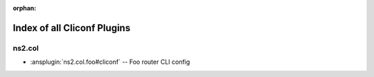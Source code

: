 :orphan:

.. meta::
  :antsibull-docs: <ANTSIBULL_DOCS_VERSION>

.. _list_of_cliconf_plugins:

Index of all Cliconf Plugins
============================

ns2.col
-------

* :ansplugin:`ns2.col.foo#cliconf` -- Foo router CLI config
